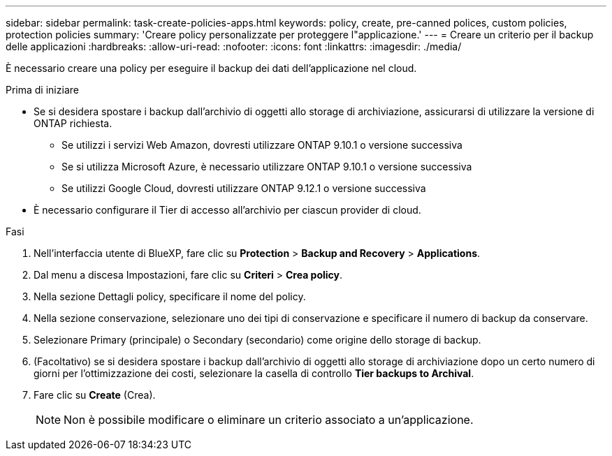 ---
sidebar: sidebar 
permalink: task-create-policies-apps.html 
keywords: policy, create, pre-canned polices, custom policies, protection policies 
summary: 'Creare policy personalizzate per proteggere l"applicazione.' 
---
= Creare un criterio per il backup delle applicazioni
:hardbreaks:
:allow-uri-read: 
:nofooter: 
:icons: font
:linkattrs: 
:imagesdir: ./media/


[role="lead"]
È necessario creare una policy per eseguire il backup dei dati dell'applicazione nel cloud.

.Prima di iniziare
* Se si desidera spostare i backup dall'archivio di oggetti allo storage di archiviazione, assicurarsi di utilizzare la versione di ONTAP richiesta.
+
** Se utilizzi i servizi Web Amazon, dovresti utilizzare ONTAP 9.10.1 o versione successiva
** Se si utilizza Microsoft Azure, è necessario utilizzare ONTAP 9.10.1 o versione successiva
** Se utilizzi Google Cloud, dovresti utilizzare ONTAP 9.12.1 o versione successiva


* È necessario configurare il Tier di accesso all'archivio per ciascun provider di cloud.


.Fasi
. Nell'interfaccia utente di BlueXP, fare clic su *Protection* > *Backup and Recovery* > *Applications*.
. Dal menu a discesa Impostazioni, fare clic su *Criteri* > *Crea policy*.
. Nella sezione Dettagli policy, specificare il nome del policy.
. Nella sezione conservazione, selezionare uno dei tipi di conservazione e specificare il numero di backup da conservare.
. Selezionare Primary (principale) o Secondary (secondario) come origine dello storage di backup.
. (Facoltativo) se si desidera spostare i backup dall'archivio di oggetti allo storage di archiviazione dopo un certo numero di giorni per l'ottimizzazione dei costi, selezionare la casella di controllo *Tier backups to Archival*.
. Fare clic su *Create* (Crea).
+

NOTE: Non è possibile modificare o eliminare un criterio associato a un'applicazione.


